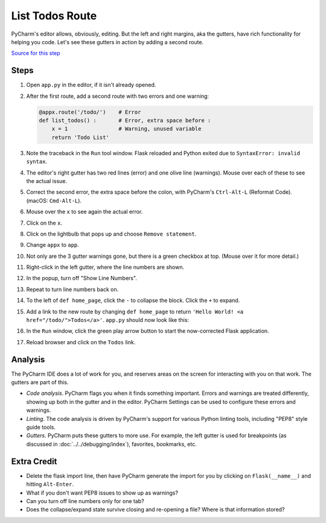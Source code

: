 ================
List Todos Route
================

PyCharm's editor allows, obviously, editing. But the left and right
margins, aka the gutters, have rich functionality for helping you
code. Let's see these gutters in action by adding a second route.

`Source for this step <https://github.com/pauleveritt/pauleveritt.github.io/tree/master/src/productive/ui/list_todos>`_

Steps
=====

#. Open ``app.py`` in the editor, if it isn't already opened.

#. After the first route, add a second route with two errors and one
   warning:

   .. code-block:: python

        @appx.route('/todo/')    # Error
        def list_todos() :       # Error, extra space before :
            x = 1                # Warning, unused variable
            return 'Todo List'

#. Note the traceback in the ``Run`` tool window. Flask reloaded and
   Python exited due to ``SyntaxError: invalid syntax``.

#. The editor's right gutter has two red lines (error) and one olive
   line (warnings). Mouse over each of these to see the actual issue.

#. Correct the second error, the extra space before the colon, with
   PyCharm's ``Ctrl-Alt-L`` (Reformat Code). (macOS: ``Cmd-Alt-L``).

#. Mouse over the ``x`` to see again the actual error.

#. Click on the ``x``.

#. Click on the lightbulb that pops up and choose ``Remove statement``.

#. Change ``appx`` to ``app``.

#. Not only are the 3 gutter warnings gone, but there is a green checkbox at
   top. (Mouse over it for more detail.)

#. Right-click in the left gutter, where the line numbers are shown.

#. In the popup, turn off "Show Line Numbers".

#. Repeat to turn line numbers back on.

#. To the left of ``def home_page``, click the ``-`` to collapse the block.
   Click the ``+`` to expand.

#. Add a link to the new route by changing ``def home_page`` to return
   ``'Hello World! <a href="/todo/">Todos</a>'``. ``app.py`` should now look
   like this:

   .. literalinclude:: app.py
    :caption: app.py
    :language: py

#. In the ``Run`` window, click the green play arrow button to start the
   now-corrected Flask application.

#. Reload browser and click on the ``Todos`` link.

Analysis
========

The PyCharm IDE does a lot of work for you, and reserves areas on the screen
for interacting with you on that work. The gutters are part of this.

- *Code analysis*. PyCharm flags you when it finds something important.
  Errors and warnings are treated differently, showing up both in the
  gutter and in the editor. PyCharm Settings can be used to configure
  these errors and warnings.

- *Linting*. The code analysis is driven by PyCharm's support for various
  Python linting tools, including "PEP8" style guide tools.

- *Gutters*. PyCharm puts these gutters to more use. For example, the
  left gutter is used for breakpoints (as discussed in
  :doc:`../../debugging/index`), favorites, bookmarks, etc.

Extra Credit
============

- Delete the flask import line, then have PyCharm generate the import for you
  by clicking on ``Flask(__name__)`` and hitting ``Alt-Enter``.

- What if you don't want PEP8 issues to show up as warnings?

- Can you turn off line numbers only for one tab?

- Does the collapse/expand state survive closing and re-opening a file?
  Where is that information stored?

